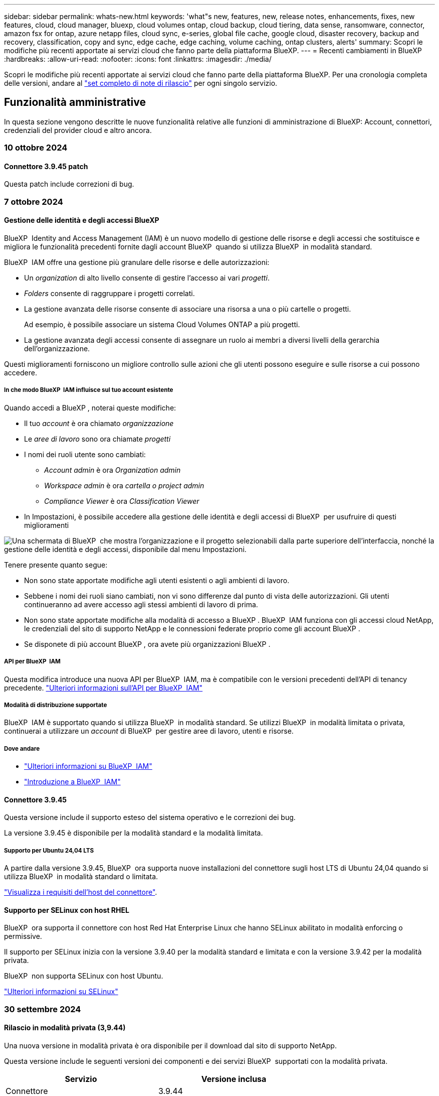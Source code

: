 ---
sidebar: sidebar 
permalink: whats-new.html 
keywords: 'what"s new, features, new, release notes, enhancements, fixes, new features, cloud, cloud manager, bluexp, cloud volumes ontap, cloud backup, cloud tiering, data sense, ransomware, connector, amazon fsx for ontap, azure netapp files, cloud sync, e-series, global file cache, google cloud, disaster recovery, backup and recovery, classification, copy and sync, edge cache, edge caching, volume caching, ontap clusters, alerts' 
summary: Scopri le modifiche più recenti apportate ai servizi cloud che fanno parte della piattaforma BlueXP. 
---
= Recenti cambiamenti in BlueXP
:hardbreaks:
:allow-uri-read: 
:nofooter: 
:icons: font
:linkattrs: 
:imagesdir: ./media/


[role="lead"]
Scopri le modifiche più recenti apportate ai servizi cloud che fanno parte della piattaforma BlueXP. Per una cronologia completa delle versioni, andare al link:release-notes-index.html["set completo di note di rilascio"] per ogni singolo servizio.



== Funzionalità amministrative

In questa sezione vengono descritte le nuove funzionalità relative alle funzioni di amministrazione di BlueXP: Account, connettori, credenziali del provider cloud e altro ancora.



=== 10 ottobre 2024



==== Connettore 3.9.45 patch

Questa patch include correzioni di bug.



=== 7 ottobre 2024



==== Gestione delle identità e degli accessi BlueXP

BlueXP  Identity and Access Management (IAM) è un nuovo modello di gestione delle risorse e degli accessi che sostituisce e migliora le funzionalità precedenti fornite dagli account BlueXP  quando si utilizza BlueXP  in modalità standard.

BlueXP  IAM offre una gestione più granulare delle risorse e delle autorizzazioni:

* Un _organization_ di alto livello consente di gestire l'accesso ai vari _progetti_.
* _Folders_ consente di raggruppare i progetti correlati.
* La gestione avanzata delle risorse consente di associare una risorsa a una o più cartelle o progetti.
+
Ad esempio, è possibile associare un sistema Cloud Volumes ONTAP a più progetti.

* La gestione avanzata degli accessi consente di assegnare un ruolo ai membri a diversi livelli della gerarchia dell'organizzazione.


Questi miglioramenti forniscono un migliore controllo sulle azioni che gli utenti possono eseguire e sulle risorse a cui possono accedere.



===== In che modo BlueXP  IAM influisce sul tuo account esistente

Quando accedi a BlueXP , noterai queste modifiche:

* Il tuo _account_ è ora chiamato _organizzazione_
* Le _aree di lavoro_ sono ora chiamate _progetti_
* I nomi dei ruoli utente sono cambiati:
+
** _Account admin_ è ora _Organization admin_
** _Workspace admin_ è ora _cartella o project admin_
** _Compliance Viewer_ è ora _Classification Viewer_


* In Impostazioni, è possibile accedere alla gestione delle identità e degli accessi di BlueXP  per usufruire di questi miglioramenti


image:https://raw.githubusercontent.com/NetAppDocs/bluexp-setup-admin/main/media/screenshot-iam-introduction.png["Una schermata di BlueXP  che mostra l'organizzazione e il progetto selezionabili dalla parte superiore dell'interfaccia, nonché la gestione delle identità e degli accessi, disponibile dal menu Impostazioni."]

Tenere presente quanto segue:

* Non sono state apportate modifiche agli utenti esistenti o agli ambienti di lavoro.
* Sebbene i nomi dei ruoli siano cambiati, non vi sono differenze dal punto di vista delle autorizzazioni. Gli utenti continueranno ad avere accesso agli stessi ambienti di lavoro di prima.
* Non sono state apportate modifiche alla modalità di accesso a BlueXP . BlueXP  IAM funziona con gli accessi cloud NetApp, le credenziali del sito di supporto NetApp e le connessioni federate proprio come gli account BlueXP .
* Se disponete di più account BlueXP , ora avete più organizzazioni BlueXP .




===== API per BlueXP  IAM

Questa modifica introduce una nuova API per BlueXP  IAM, ma è compatibile con le versioni precedenti dell'API di tenancy precedente. https://docs.netapp.com/us-en/bluexp-automation/tenancyv4/overview.html["Ulteriori informazioni sull'API per BlueXP  IAM"^]



===== Modalità di distribuzione supportate

BlueXP  IAM è supportato quando si utilizza BlueXP  in modalità standard. Se utilizzi BlueXP  in modalità limitata o privata, continuerai a utilizzare un _account_ di BlueXP  per gestire aree di lavoro, utenti e risorse.



===== Dove andare

* https://docs.netapp.com/us-en/bluexp-setup-admin/concept-identity-and-access-management.html["Ulteriori informazioni su BlueXP  IAM"]
* https://docs.netapp.com/us-en/bluexp-setup-admin/task-iam-get-started.html["Introduzione a BlueXP  IAM"]




==== Connettore 3.9.45

Questa versione include il supporto esteso del sistema operativo e le correzioni dei bug.

La versione 3.9.45 è disponibile per la modalità standard e la modalità limitata.



===== Supporto per Ubuntu 24,04 LTS

A partire dalla versione 3.9.45, BlueXP  ora supporta nuove installazioni del connettore sugli host LTS di Ubuntu 24,04 quando si utilizza BlueXP  in modalità standard o limitata.

https://docs.netapp.com/us-en/bluexp-setup-admin/task-install-connector-on-prem.html#step-1-review-host-requirements["Visualizza i requisiti dell'host del connettore"].



==== Supporto per SELinux con host RHEL

BlueXP  ora supporta il connettore con host Red Hat Enterprise Linux che hanno SELinux abilitato in modalità enforcing o permissive.

Il supporto per SELinux inizia con la versione 3.9.40 per la modalità standard e limitata e con la versione 3.9.42 per la modalità privata.

BlueXP  non supporta SELinux con host Ubuntu.

https://docs.redhat.com/en/documentation/red_hat_enterprise_linux/8/html/using_selinux/getting-started-with-selinux_using-selinux["Ulteriori informazioni su SELinux"^]



=== 30 settembre 2024



==== Rilascio in modalità privata (3,9.44)

Una nuova versione in modalità privata è ora disponibile per il download dal sito di supporto NetApp.

Questa versione include le seguenti versioni dei componenti e dei servizi BlueXP  supportati con la modalità privata.

[cols="2*"]
|===
| Servizio | Versione inclusa 


| Connettore | 3.9.44 


| Backup e recovery | 27 settembre 2024 


| Classificazione | 15 maggio 2024 (versione 1,31) 


| Gestione di Cloud Volumes ONTAP | 9 settembre 2024 


| Portafoglio digitale | 30 luglio 2023 


| Gestione del cluster ONTAP on-premise | 22 aprile 2024 


| Replica | 18 settembre 2022 
|===
Per il connettore, la versione in modalità privata 3.9.44 include gli aggiornamenti introdotti nelle versioni di agosto 2024 e settembre 2024. In particolare, il supporto per Red Hat Enterprise Linux 9,4.

Per ulteriori informazioni su ciò che è incluso nelle versioni di questi componenti e servizi BlueXP , fare riferimento alle note di rilascio per ogni servizio BlueXP :

* https://docs.netapp.com/us-en/bluexp-setup-admin/whats-new.html#9-september-2024["Novità della versione di settembre 2024 del connettore"]
* https://docs.netapp.com/us-en/bluexp-setup-admin/whats-new.html#8-august-2024["Novità della versione agosto 2024 del connettore"]
* https://docs.netapp.com/us-en/bluexp-backup-recovery/whats-new.html["Novità di backup e ripristino BlueXP "^]
* https://docs.netapp.com/us-en/bluexp-classification/whats-new.html["Novità della classificazione BlueXP "^]
* https://docs.netapp.com/us-en/bluexp-cloud-volumes-ontap/whats-new.html["Novità della gestione di Cloud Volumes ONTAP in BlueXP "^]


Per ulteriori informazioni sulla modalità privata, inclusa la modalità di aggiornamento, fare riferimento a quanto segue:

* https://docs.netapp.com/us-en/bluexp-setup-admin/concept-modes.html["Informazioni sulla modalità privata"]
* https://docs.netapp.com/us-en/bluexp-setup-admin/task-quick-start-private-mode.html["Scopri come iniziare a utilizzare BlueXP in modalità privata"]
* https://docs.netapp.com/us-en/bluexp-setup-admin/task-upgrade-connector.html["Informazioni su come aggiornare il connettore quando si utilizza la modalità privata"]




== Avvisi



=== 7 ottobre 2024

Questa versione iniziale degli avvisi BlueXP  include le seguenti funzioni:

* *Pagina dell'elenco degli avvisi di BlueXP *: È possibile identificare rapidamente i cluster ONTAP con capacità ridotta o prestazioni ridotte, valutare l'estensione della disponibilità e identificare i rischi per la sicurezza. Puoi visualizzare avvisi relativi a capacità, performance, protezione, disponibilità, sicurezza e configurazione.
* *Dettagli avvisi*: È possibile analizzare i dettagli degli avvisi e trovare consigli.
* *Visualizzazione dei dettagli del cluster collegati a Gestione sistema*: Grazie agli avvisi di BlueXP , è possibile visualizzare gli avvisi associati all'ambiente di storage ONTAP e analizzare i dettagli collegati a Gestione sistema di NetApp.


https://docs.netapp.com/us-en/bluexp-alerts/concept-alerts.html["Ulteriori informazioni sugli avvisi BlueXP"].



== Amazon FSX per ONTAP



=== 30 luglio 2023

I clienti possono ora creare file system Amazon FSX per NetApp ONTAP in tre nuove regioni AWS: Europa (Zurigo), Europa (Spagna) e Asia-Pacifico (Hyderabad).

Fare riferimento a. link:https://aws.amazon.com/about-aws/whats-new/2023/04/amazon-fsx-netapp-ontap-three-regions/#:~:text=Customers%20can%20now%20create%20Amazon,file%20systems%20in%20the%20cloud["Amazon FSX per NetApp ONTAP è ora disponibile in altre tre regioni"^] per informazioni dettagliate.



=== 02 luglio 2023

* Ora puoi farlo link:https://docs.netapp.com/us-en/cloud-manager-fsx-ontap/use/task-add-fsx-svm.html["Aggiungere una VM di storage"] Al file system Amazon FSX per NetApp ONTAP utilizzando BlueXP.
* La scheda **le mie opportunità** è ora **la mia proprietà**. La documentazione viene aggiornata in modo da riflettere il nuovo nome.




=== 04 giugno 2023

* Quando link:https://docs.netapp.com/us-en/cloud-manager-fsx-ontap/use/task-creating-fsx-working-environment.html#create-an-amazon-fsx-for-netapp-ontap-working-environment["creazione di un ambiente di lavoro"], è possibile specificare l'ora di inizio della finestra di manutenzione settimanale di 30 minuti per garantire che la manutenzione non sia in conflitto con le attività aziendali critiche.
* Quando link:https://docs.netapp.com/us-en/cloud-manager-fsx-ontap/use/task-add-fsx-volumes.html["creazione di un volume"], È possibile abilitare l'ottimizzazione dei dati creando un FlexGroup per distribuire i dati tra i volumi.




== Storage Amazon S3



=== 5 marzo 2023



==== Possibilità di aggiungere nuovi bucket da BlueXP

Hai avuto la possibilità di visualizzare i bucket Amazon S3 su BlueXP Canvas per un po' di tempo. Ora puoi aggiungere nuovi bucket e modificare le proprietà dei bucket esistenti direttamente da BlueXP. https://docs.netapp.com/us-en/bluexp-s3-storage/task-add-s3-bucket.html["Scopri come aggiungere nuovi bucket Amazon S3"^].



== Storage Azure Blob



=== 5 giugno 2023



==== Possibilità di aggiungere nuovi account storage da BlueXP

Hai avuto la possibilità di visualizzare Azure Blob Storage su BlueXP Canvas per un bel po' di tempo. Ora puoi aggiungere nuovi account storage e modificare le proprietà degli account storage esistenti direttamente da BlueXP. https://docs.netapp.com/us-en/bluexp-blob-storage/task-add-blob-storage.html["Scopri come aggiungere nuovi account di storage Azure Blob"^].



== Azure NetApp Files



=== 12 giugno 2024



==== È richiesta una nuova autorizzazione

Per gestire Azure NetApp Files Volumes da BlueXP è necessaria la seguente autorizzazione:

Microsoft.Network/virtualNetworks/subnets/read

Questa autorizzazione è necessaria per leggere una subnet di rete virtuale.

Se attualmente gestisci Azure NetApp Files da BlueXP, devi aggiungere questa autorizzazione al ruolo personalizzato associato all'applicazione Microsoft Entra precedentemente creata.

https://docs.netapp.com/us-en/bluexp-azure-netapp-files/task-set-up-azure-ad.html["Informazioni su come configurare un'applicazione Microsoft Entra e visualizzare le autorizzazioni di ruolo personalizzate"].



=== 22 aprile 2024



==== I modelli di volume non sono più supportati

Non è più possibile creare un volume da un modello. Questa azione è stata associata al servizio di correzione BlueXP, che non è più disponibile.



=== 11 aprile 2021



==== Supporto per i modelli di volume

Un nuovo servizio modelli di applicazione consente di impostare un modello di volume per Azure NetApp Files. Il modello dovrebbe semplificare il lavoro, in quanto alcuni parametri del volume saranno già definiti nel modello, ad esempio pool di capacità, dimensione, protocollo, VNET e subnet in cui deve risiedere il volume e altro ancora. Quando un parametro è già predefinito, è sufficiente passare al parametro di volume successivo.

* https://docs.netapp.com/us-en/bluexp-remediation/concept-resource-templates.html["Scopri i modelli di applicazione e come utilizzarli nel tuo ambiente"^]
* https://docs.netapp.com/us-en/bluexp-azure-netapp-files/task-create-volumes.html["Scopri come creare un volume Azure NetApp Files da un modello"]




== Backup e recovery



=== 27 settembre 2024



==== Supporto Podman su RHEL 8 o 9 con Browse and Restore

Il backup e il ripristino di BlueXP  ora supporta il ripristino di file e cartelle su Red Hat Enterprise Linux (RHEL) versioni 8 e 9 utilizzando il motore Podman. Ciò si applica al metodo di ricerca e ripristino del backup e ripristino di BlueXP .

BlueXP  Connector versione 3.9.40 supporta alcune versioni di Red Hat Enterprise Linux versione 8 e 9 per qualsiasi installazione manuale del software del connettore su un host RHEL 8 o 9, indipendentemente dalla posizione in cui si trovano oltre ai sistemi operativi menzionati nella https://docs.netapp.com/us-en/bluexp-setup-admin/task-prepare-private-mode.html#step-3-review-host-requirements["requisiti dell'host"^] . Queste nuove versioni RHEL richiedono il motore Podman anziché Docker. In precedenza, il backup e il ripristino di BlueXP  avevano due limitazioni quando si utilizzava il motore Podman. Queste limitazioni sono state rimosse.

https://docs.netapp.com/us-en/bluexp-backup-recovery/task-restore-backups-ontap.html["Ulteriori informazioni sul ripristino dei dati ONTAP dai file di backup"].



==== L'indicizzazione più rapida dei cataloghi migliora la ricerca e il ripristino

Questa versione include un indice di catalogo migliorato che completa l'indicizzazione della linea di base molto più velocemente. L'indicizzazione più rapida consente di utilizzare più rapidamente la funzione Cerca e ripristina.

https://docs.netapp.com/us-en/bluexp-backup-recovery/task-restore-backups-ontap.html["Ulteriori informazioni sul ripristino dei dati ONTAP dai file di backup"].



=== 22 luglio 2024



==== Ripristina volumi inferiori a 1 GB

Con questa versione, è ora possibile ripristinare i volumi creati in ONTAP che sono inferiori a 1 GB. La dimensione minima del volume che è possibile creare utilizzando ONTAP è di 20 MB.



==== Suggerimenti su come ridurre i costi di DataLock

La funzione DataLock protegge i file di backup da modifiche o eliminazioni per un periodo di tempo specificato. Ciò è utile per proteggere i file dagli attacchi ransomware.

Per informazioni dettagliate su DataLock e suggerimenti su come ridurre i costi associati, fare riferimento a https://docs.netapp.com/us-en/bluexp-backup-recovery/concept-cloud-backup-policies.html["Impostazioni dei criteri di backup su oggetti"].



==== AWS IAM Roles Anywhere Integration

Il servizio Amazon Web Services (AWS) Identity and Access Management (IAM) Roles Anywhere consente di utilizzare ruoli e credenziali a breve termine IAM per i carichi di lavoro _esterni_ di AWS per accedere in modo sicuro alle API AWS, nello stesso modo in cui si utilizzano i ruoli IAM per i carichi di lavoro _su_ AWS. Quando utilizzi l'infrastruttura a chiave privata IAM Roles Anywhere e i token AWS, non hai bisogno di chiavi di accesso e chiavi segrete AWS a lungo termine. Ciò consente di ruotare le credenziali più frequentemente, migliorando la sicurezza.

Con questa release, il supporto per il servizio AWS IAM Roles Anywhere è un'anteprima tecnologica.

Fare riferimento alla https://community.netapp.com/t5/Tech-ONTAP-Blogs/BlueXP-Backup-and-Recovery-July-2024-Release/ba-p/453993["Blog sulla release di luglio 2024 per backup e recovery di BlueXP"].



==== Ripristino della cartella o della directory FlexGroup ora disponibile

In precedenza era possibile ripristinare i volumi di FlexVol, ma non era possibile ripristinare le cartelle o le directory di FlexGroup. Con ONTAP 9.15.1 P2, è possibile ripristinare le cartelle di FlexGroup utilizzando l'opzione Sfoglia e ripristina.

Con questa versione, il supporto per il ripristino delle cartelle di FlexGroup è un'anteprima tecnologica.

Per ulteriori informazioni, fare riferimento alla https://docs.netapp.com/us-en/bluexp-backup-recovery/task-restore-backups-ontap.html#restore-ontap-data-using-browse-restore["Ripristinare le cartelle e i file utilizzando Sfoglia  Ripristina"].

Per informazioni dettagliate sull'attivazione manuale, fare riferimento alla https://community.netapp.com/t5/Tech-ONTAP-Blogs/BlueXP-Backup-and-Recovery-July-2024-Release/ba-p/453993["Blog sulla release di luglio 2024 per backup e recovery di BlueXP"].



=== 17 maggio 2024



==== Limitazioni nell'uso di RHEL 8 e RHEL 9 per il connettore in loco

Il connettore BlueXP versione 3.9.40 supporta alcune versioni di Red Hat Enterprise Linux versioni 8 e 9 per l'installazione manuale del software del connettore su host RHEL 8 o 9, indipendentemente dalla posizione e dai sistemi operativi menzionati in https://docs.netapp.com/us-en/bluexp-setup-admin/task-prepare-private-mode.html#step-3-review-host-requirements["requisiti dell'host"^]. Queste nuove versioni RHEL richiedono il motore Podman anziché Docker. Al momento, il backup e il recovery di BlueXP ha due limitazioni quando si utilizza il motore di Podman.

Vedere https://docs.netapp.com/us-en/bluexp-backup-recovery/reference-limitations.html["Limitazioni di backup e ripristino"] per ulteriori informazioni.

Le seguenti procedure includono le nuove istruzioni di Podman:

* https://docs.netapp.com/us-en/bluexp-backup-recovery/reference-restart-backup.html["Riavviare il backup e il ripristino di BlueXP"]
* https://docs.netapp.com/us-en/bluexp-backup-recovery/reference-backup-cbs-db-in-dark-site.html["Ripristinare i dati di backup e ripristino BlueXP in un sito buio"]




== Classificazione



=== 10 ottobre 2024 (versione 1,36)

Questa versione di classificazione BlueXP  include i seguenti aggiornamenti.



==== Supporto per RHEL 9,4

Questa versione fornisce il supporto per Red Hat Enterprise Linux v9,4 oltre alle versioni precedentemente supportate. Ciò è applicabile a qualsiasi installazione manuale in loco della classificazione BlueXP , comprese le implementazioni in ambienti oscuri.

I seguenti sistemi operativi richiedono l'utilizzo del motore del contenitore Podman e richiedono la classificazione BlueXP  versione 1,30 o superiore: Red Hat Enterprise Linux versione 8,8, 9,0, 9,1, 9,2, 9,3 e 9,4.

Ulteriori informazioni su https://docs.netapp.com/us-en/bluexp-classification/task-deploy-overview.html["Panoramica sulle implementazioni di classificazione BlueXP"].



==== Prestazioni di scansione migliorate

Questa versione offre prestazioni di scansione migliorate.



=== 2 settembre 2024 (versione 1,35)

Questa versione di classificazione BlueXP  include il seguente aggiornamento.



==== Eseguire la scansione dei dati StorageGRID

La classificazione BlueXP  può ora eseguire la scansione dei dati in StorageGRID.

Per ulteriori informazioni, fare riferimento alla link:task-scanning-storagegrid.html["Eseguire la scansione dei dati StorageGRID"].



=== 5 agosto 2024 (versione 1,34)

Questa versione di classificazione BlueXP  include il seguente aggiornamento.



==== Passare da CentOS a Ubuntu

La classificazione BlueXP  ha aggiornato il proprio sistema operativo Linux per Microsoft Azure e Google Cloud Platform (GCP) da CentOS 7,9 a Ubuntu 22,04.

Per informazioni dettagliate sulla distribuzione, fare riferimento a https://docs.netapp.com/us-en/bluexp-classification/task-deploy-compliance-onprem.html#prepare-the-linux-host-system["Installare su un host Linux con accesso a Internet e preparare il sistema host Linux"].



=== 1 luglio 2024 (versione 1,33)

Questa versione include i seguenti aggiornamenti.



==== Ubuntu supportato

Questa versione supporta la piattaforma Linux Ubuntu 24,04.



==== Le scansioni di mappatura raccolgono i metadati

I seguenti metadati vengono estratti dai file durante le scansioni di mappatura e visualizzati nelle dashboard Governance, Compliance e Investigation:

* Ambiente di lavoro
* Tipo di ambiente di lavoro
* Repository di storage
* Tipo di file
* Capacità utilizzata
* Numero di file
* Dimensione del file
* Creazione di file
* Ultimo accesso al file
* Ultima modifica al file
* Ora di rilevamento file
* Estrazione delle autorizzazioni




==== Dati aggiuntivi nelle dashboard

Questa versione aggiorna i dati visualizzati nei dashboard Governance, Compliance e Investigation durante le scansioni di mappatura.

Per ulteriori informazioni, vedere https://docs.netapp.com/us-en/bluexp-classification/concept-cloud-compliance.html#whats-the-difference-between-mapping-and-classification-scans["Qual è la differenza tra la mappatura e la classificazione delle scansioni"]



== Cloud Volumes ONTAP



=== 7 ottobre 2024



==== Esperienza utente migliorata nella selezione delle versioni per l'aggiornamento

A partire da questa versione, quando si tenta di aggiornare Cloud Volumes ONTAP utilizzando la notifica BlueXP , si riceveranno indicazioni sulle versioni predefinite, più recenti e compatibili da utilizzare. Inoltre, ora è possibile selezionare l'ultima patch o la versione principale compatibile con l'istanza di Cloud Volumes ONTAP, oppure immettere manualmente una versione per l'aggiornamento.

https://docs.netapp.com/us-en/bluexp-cloud-volumes-ontap/task-updating-ontap-cloud.html#upgrade-from-bluexp-notifications["Aggiornare il software Cloud Volumes ONTAP"^]



=== 9 settembre 2024



==== Le funzionalità WORM e ARP non sono più addebitabili

Le funzionalità di sicurezza e data Protection integrate di WORM (Write Once Read Many) e ARP (protezione autonoma dal ransomware) saranno offerte con le licenze Cloud Volumes ONTAP senza costi aggiuntivi. Il nuovo modello di prezzi si applica alle iscrizioni BYOL e PAYGO/Marketplace nuove ed esistenti di AWS, Azure e Google Cloud. Le licenze basate sulla capacità e su nodi conterranno ARP e WORM per tutte le configurazioni, incluse coppie ha (single node e high Availability), senza costi aggiuntivi.

Il prezzo semplificato offre i seguenti vantaggi:

* Gli account che attualmente includono WORM e ARP non saranno più addebitati per queste funzioni. In futuro, la fatturazione comporterà solo addebiti per l'utilizzo della capacità, come avveniva prima di questa modifica. WORM e ARP non saranno più inclusi nelle fatture future.
* Se i vostri conti correnti non includono queste caratteristiche, potete ora optare per il WORM e l'ARP senza costi aggiuntivi.
* Tutte le offerte Cloud Volumes ONTAP per ogni nuovo account escluderanno gli addebiti per WORM e ARP.


Ulteriori informazioni sulle seguenti funzioni:

* https://docs.netapp.com/us-en/bluexp-cloud-volumes-ontap/task-protecting-ransomware.html["Miglioramento della protezione contro ransomware"^]
* https://docs.netapp.com/us-en/bluexp-cloud-volumes-ontap/concept-worm.html["Storage WORM"^]




=== 23 agosto 2024



==== Regione del Canada occidentale ora supportata in AWS

La regione del Canada occidentale è ora supportata in AWS per Cloud Volumes ONTAP 9.12.1 GA e versioni successive.

Per un elenco di tutte le regioni, vedere https://bluexp.netapp.com/cloud-volumes-global-regions["Mappa delle regioni globali sotto AWS"^].



== Cloud Volumes Service per Google Cloud



=== 9 settembre 2020



==== Supporto per Cloud Volumes Service per Google Cloud

Ora puoi gestire Cloud Volumes Service per Google Cloud direttamente da BlueXP:

* Configurare e creare un ambiente di lavoro
* Creare e gestire volumi NFSv3 e NFSv4.1 per client Linux e UNIX
* Creare e gestire volumi SMB 3.x per client Windows
* Creare, eliminare e ripristinare le snapshot dei volumi




== Operazioni cloud



=== 7 dicembre 2020



==== Navigazione tra Cloud Manager e Spot

Ora è più semplice spostarsi tra Cloud Manager e Spot.

Una nuova sezione *Storage Operations* di Spot consente di accedere direttamente a Cloud Manager. Al termine, puoi tornare a Spot dalla scheda *Compute* di Cloud Manager.



=== 18 ottobre 2020



==== Presentazione del servizio di calcolo

Sfruttando https://spot.io/products/cloud-analyzer/["Spot's Cloud Analyzer"^], Cloud Manager può ora fornire un'analisi dei costi di alto livello delle spese di calcolo del cloud e identificare i potenziali risparmi. Queste informazioni sono disponibili nel servizio *Compute* di Cloud Manager.

https://docs.netapp.com/us-en/bluexp-cloud-ops/concept-compute.html["Scopri di più sul servizio di calcolo"].

image:https://raw.githubusercontent.com/NetAppDocs/bluexp-cloud-ops/main/media/screenshot_compute_dashboard.gif["Una schermata che mostra la pagina analisi dei costi in Cloud Manager"]



== Copia e sincronizzazione



=== 16 settembre 2024

Abbiamo aggiornato il servizio di copia e sincronizzazione di BlueXP e il broker di dati per risolvere alcuni bug. La nuova versione del broker di dati è la 1,0.55.



=== 11 agosto 2024

Abbiamo aggiornato il servizio di copia e sincronizzazione di BlueXP e il broker di dati per risolvere alcuni bug. La nuova versione del broker di dati è la 1,0.54.



=== 14 luglio 2024

Abbiamo aggiornato il servizio di copia e sincronizzazione di BlueXP e il broker di dati per risolvere alcuni bug. La nuova versione del broker di dati è la 1,0.53.



== Consulente digitale



=== 23 settembre 2024



==== Offerte di supporto

L'offerta di servizi NetApp SupportEdge Basic ora include tutte le funzionalità di consulente digitale disponibili in SupportEdge Advisor e SupportEdge Expert, ad eccezione della topologia full-stack (VMware), che non fornisce visibilità sul monitoring full-stack di VMware, anche se abilitato.



=== 21 agosto 2024



==== Report

Il report *7-Mode Upgrade Advisor Plans* non è più disponibile in quanto i sistemi 7-Mode hanno raggiunto la fine del supporto limitato. Per ulteriori informazioni, vedere link:https://mysupport.netapp.com/site/info/version-support["Supporto della versione software"^]. Ulteriori informazioni su link:https://docs.netapp.com/a/ontap/7-mode/8.2.1/Upgrade-And-Revert-Or-Downgrade-Guide-For-7-Mode.pdf["Aggiornamento dei sistemi di storage Data ONTAP 7-Mode"^].



=== 04 luglio 2024



==== Dashboard sulla sostenibilità

Gli indicatori ambientali che forniscono informazioni approfondite sulla salute ambientale dei sistemi di storage forniscono ora valori più precisi per l'utilizzo previsto dell'energia, l'utilizzo diretto del carbonio e l'emissione di calore basati su un modello predittivo avanzato. Per ulteriori informazioni, fare riferimento a link:https://docs.netapp.com/us-en/active-iq/BlueXP_sustainability_dashboard_overview.html["Panoramica della dashboard Sustainability"^].



=== 15 maggio 2024



==== Dashboard sulla sostenibilità

La sostenibilità è ora supportata dai sistemi e-Series e StorageGRID. È possibile visualizzare un elenco delle azioni consigliate e degli indicatori ambientali che visualizzano le proiezioni relative all'alimentazione, all'utilizzo diretto di carbonio e al calore dal dashboard Sustainability di questi sistemi. Per ulteriori informazioni, fare riferimento a link:https://docs.netapp.com/us-en/active-iq/BlueXP_sustainability_dashboard_overview.html["Panoramica della dashboard Sustainability"^].



=== 28 marzo 2024



==== Upgrade Advisor

La versione precedente di Upgrade Advisor è ora obsoleta. Puoi utilizzare la versione avanzata di Upgrade Advisor per generare piani di upgrade per un singolo cluster e più cluster. link:https://docs.netapp.com/us-en/active-iq/upgrade_advisor_overview.html["Scopri come visualizzare consigli sull'upgrade e generare un piano di upgrade."]



== Portafoglio digitale



=== 5 marzo 2024



==== Disaster recovery di BlueXP

Ora il Digital Wallet di BlueXP ti permette di gestire le licenze per il disaster recovery di BlueXP. Puoi aggiungere licenze, aggiornare le licenze e visualizzare i dettagli sulla capacità concessa in licenza.

https://docs.netapp.com/us-en/bluexp-digital-wallet/task-manage-data-services-licenses.html["Scopri come gestire le licenze per i servizi dati BlueXP"]



=== 30 luglio 2023



==== Miglioramenti dei report sull'utilizzo

Sono ora disponibili diversi miglioramenti ai report sull'utilizzo di Cloud Volumes ONTAP:

* L'unità TIB è ora inclusa nel nome delle colonne.
* È ora incluso un nuovo campo _node(s)_ per i numeri di serie.
* Una nuova colonna _workload Type_ è ora inclusa nel report sull'utilizzo delle VM di storage.
* I nomi degli ambienti di lavoro sono ora inclusi nei report sull'utilizzo delle VM di storage e dei volumi.
* Il tipo di volume _file_ è ora denominato _Primary (Read/Write)_.
* Il tipo di volume _secondario_ è ora denominato _secondario (DP)_.


Per ulteriori informazioni sui report sull'utilizzo, fare riferimento a. https://docs.netapp.com/us-en/bluexp-digital-wallet/task-manage-capacity-licenses.html#download-usage-reports["Scarica i report sull'utilizzo"].



=== 7 maggio 2023



==== Offerte private di Google Cloud

Il portafoglio digitale BlueXP identifica ora gli abbonamenti a Google Cloud Marketplace associati a un'offerta privata e mostra la data e la durata dell'abbonamento. Questo miglioramento consente di verificare che l'offerta privata sia stata accettata correttamente e di validarne i termini.



==== Guasto nell'utilizzo della carica

Ora puoi scoprire cosa ti verrà addebitato quando sei iscritto a licenze basate sulla capacità. I seguenti tipi di report sull'utilizzo sono disponibili per il download dal portafoglio digitale BlueXP. I report sull'utilizzo forniscono i dettagli relativi alla capacità delle sottoscrizioni e indicano come vengono addebitate le risorse nelle sottoscrizioni Cloud Volumes ONTAP. I report scaricabili possono essere facilmente condivisi con altri.

* Utilizzo del pacchetto Cloud Volumes ONTAP
* Utilizzo di alto livello
* Utilizzo delle VM di storage
* Utilizzo dei volumi


Per ulteriori informazioni sui report sull'utilizzo, fare riferimento a. https://docs.netapp.com/us-en/bluexp-digital-wallet/task-manage-capacity-licenses.html#download-usage-reports["Scarica i report sull'utilizzo"].



=== 3 aprile 2023



==== Notifiche via email

Le notifiche e-mail sono ora supportate con il portafoglio digitale BlueXP.

Se si configurano le impostazioni di notifica, è possibile ricevere notifiche via email quando le licenze BYOL stanno per scadere (una notifica di "avviso") o se sono già scadute (una notifica di "errore").

https://docs.netapp.com/us-en/bluexp-setup-admin/task-monitor-cm-operations.html["Scopri come configurare le notifiche via e-mail"^]



==== Capacità concessa in licenza per gli abbonamenti Marketplace

Quando si visualizzano le licenze basate sulla capacità per Cloud Volumes ONTAP, il portafoglio digitale BlueXP mostra ora la capacità concessa in licenza acquistata con le offerte private Marketplace.

https://docs.netapp.com/us-en/bluexp-digital-wallet/task-manage-capacity-licenses.html["Scopri come visualizzare la capacità consumata nel tuo account"].



== Disaster recovery



=== 20 settembre 2024

Questa versione di disaster recovery di BlueXP  include il seguente aggiornamento.

* *Supporto per datastore VMFS VMware on-premise in sede*: Questa release include il supporto per le VM montate su datastore VMFS (Virtual Machine file System) VMware vSphere per iSCSI e FC protetti nello storage on-premise. In precedenza, il servizio forniva un'anteprima _tecnologica_ che supportava datastore VMFS per iSCSI e FC.
+
Di seguito sono riportate alcune considerazioni aggiuntive sui protocolli iSCSI e FC:

+
** Il supporto FC è per i protocolli front-end dei client, non per la replica.
** Il disaster recovery di BlueXP  supporta solo una singola LUN per volume ONTAP. Il volume non deve avere più LUN.
** Per qualsiasi piano di replica, il volume ONTAP di destinazione deve utilizzare gli stessi protocolli del volume ONTAP di origine che ospita le macchine virtuali protette. Ad esempio, se l'origine utilizza un protocollo FC, la destinazione deve utilizzare anche FC.






=== 2 agosto 2024

Questa release di disaster recovery di BlueXP include i seguenti aggiornamenti:

* *Supporto per datastore VMware VMFS per FC da on-premise a on-premise*: Questa release include un'anteprima _tecnologica_ del supporto per VM montate su datastore VMFS (Virtual Machine file system) VMware vSphere per FC protetti nello storage on-premise. In precedenza, il servizio forniva un'anteprima tecnologica che supportava gli archivi dati VMFS per iSCSI.
+

NOTE: NetApp non ti addebita alcun costo per la capacità dei workload in anteprima.

* *Annullamento processo*: Con questa versione, è ora possibile annullare un processo nell'interfaccia utente di Job Monitor.
+
Fare riferimento alla https://docs.netapp.com/us-en/bluexp-disaster-recovery/use/monitor-jobs.html["Monitorare i lavori"].





=== 17 luglio 2024

Questa release di disaster recovery di BlueXP include i seguenti aggiornamenti:

* *Pianificazioni dei test di failover*: Questa versione include aggiornamenti alla struttura di pianificazione dei test di failover, necessaria per supportare le pianificazioni giornaliere e settimanali. Questo aggiornamento richiede la disattivazione e la riattivazione di tutti i piani di replica esistenti in modo da poter utilizzare le nuove pianificazioni di test di failover giornalieri e settimanali. Questo è un requisito una tantum.
+
Ecco come:

+
.. Dal menu superiore, selezionare *piani di replica*.
.. Selezionare un piano e selezionare l'icona azioni per visualizzare il menu a discesa.
.. Selezionare *Disable* (Disattiva).
.. Dopo alcuni minuti, selezionare *Abilita*.


* *Aggiornamenti del piano di replica*: Questa versione include aggiornamenti ai dati del piano di replica, che risolve un problema di "snapshot non trovato". Ciò richiede la modifica del conteggio di conservazione in tutti i piani di replica a 1 e l'avvio di uno snapshot on-demand. Questo processo crea un nuovo backup e rimuove tutti i backup precedenti.
+
Ecco come:

+
.. Dal menu superiore, selezionare *piani di replica*.
.. Selezionare il piano di replica, fare clic sulla scheda *mappatura di failover* e fare clic sull'icona *Modifica* matita.
.. Fare clic sulla freccia *Datastores* per espanderla.
+
image:use/dr-plan-failover-edit.png["Modificare la pagina mappature di failover"]

.. Annotare il valore del conteggio di conservazione nel piano di replica. Sarà necessario ripristinare questo valore originale al termine di questi passaggi.
.. Ridurre il conteggio a 1.
.. Avvia una snapshot on-demand. A tale scopo, nella pagina piano di replica, selezionare il piano, fare clic sull'icona azioni e selezionare *scatta istantanea adesso*.
.. Una volta completato correttamente il processo snapshot, aumentare il conteggio nel piano di replica riportandolo al valore originale annotato nel primo passo.
.. Ripetere questi passaggi per tutti i piani di replica esistenti.






=== 5 luglio 2024

Questa release di disaster recovery di BlueXP include i seguenti aggiornamenti:

* *Supporto per AFF serie A*: Questa versione supporta le piattaforme hardware NetApp AFF serie A.


* *Supporto per i datastore VMFS VMware on-premise e on-premise*: Questa release include un'anteprima _tecnologica_ del supporto per le VM montate su datastore VMFS (Virtual Machine file system) VMware vSphere protetti nello storage on-premise. Con questa release, il disaster recovery è supportato in un'anteprima tecnologica per i carichi di lavoro VMware on-premise nell'ambiente VMware on-premise con datastore VMFS.
+

NOTE: NetApp non ti addebita alcun costo per la capacità dei workload in anteprima.

* *Aggiornamenti dei piani di replica*: È possibile aggiungere più facilmente un piano di replica filtrando le macchine virtuali in base al datastore nella pagina delle applicazioni e selezionando//fare riferimento a link:../use/drplan-create.html["Creare un piano di replica"]. Fare riferimento alla https://docs.netapp.com/us-en/bluexp-disaster-recovery/use/drplan-create.html["Creare un piano di replica"]. Ulteriori dettagli sull'obiettivo nella pagina di mappatura delle risorse.
* *Modifica piani di replica*: Con questa versione, la pagina Mapping di failover è stata migliorata per una maggiore chiarezza.
+
Fare riferimento alla https://docs.netapp.com/us-en/bluexp-disaster-recovery/use/manage.html["Gestire i piani"].

* *Modifica VM*: Con questa versione, il processo di modifica delle VM nel piano includeva alcuni miglioramenti minori dell'interfaccia utente.
+
Fare riferimento alla https://docs.netapp.com/us-en/bluexp-disaster-recovery/use/manage.html["Gestire le VM"].

* *Aggiornamenti di failover*: Prima di avviare un failover, è ora possibile determinare lo stato delle VM e se sono accese o spente. Il processo di failover ti consente ora di creare una snapshot o di sceglierne una.
+
Fare riferimento alla https://docs.netapp.com/us-en/bluexp-disaster-recovery/use/failover.html["Eseguire il failover delle applicazioni in un sito remoto"].

* *Pianificazioni dei test di failover*: È ora possibile modificare i test di failover e impostare pianificazioni giornaliere, settimanali e mensili per il test di failover.
+
Fare riferimento alla https://docs.netapp.com/us-en/bluexp-disaster-recovery/use/manage.html["Gestire i piani"].

* *Aggiornamenti alle informazioni sui prerequisiti*: Le informazioni sui prerequisiti del ripristino di emergenza di BlueXP sono state aggiornate.
+
Fare riferimento alla https://docs.netapp.com/us-en/bluexp-disaster-recovery/get-started/dr-prerequisites.html["Prerequisiti per il disaster recovery di BlueXP"].





=== 15 maggio 2024

Questa release di disaster recovery di BlueXP include i seguenti aggiornamenti:

* *La replica dei carichi di lavoro VMware da locale a locale* è ora rilasciata come funzione di disponibilità generale. In precedenza, si trattava di un'anteprima tecnologica con funzionalità limitate.
* *Aggiornamenti delle licenze*: disaster recovery di BlueXP, puoi iscriverti a una prova gratuita di 90 giorni, acquistare un abbonamento pay-as-you-go (PAYGO) con Amazon Marketplace o Bring Your Own License (BYOL), ovvero un file di licenza NetApp (NLF) che ottieni dal tuo rappresentante di vendita NetApp o dal sito di supporto NetApp (NSS).
+
Per ulteriori informazioni sulla configurazione delle licenze per il disaster recovery di BlueXP, fare riferimento a. link:../get-started/dr-licensing.html["Impostare la licenza"].



https://docs.netapp.com/us-en/bluexp-disaster-recovery/get-started/dr-intro.html["Scopri di più sul disaster recovery di BlueXP"].



== Sistemi e-Series



=== 18 settembre 2022



==== Supporto per e-Series

Ora puoi scoprire i tuoi sistemi e-Series direttamente da BlueXP. La scoperta dei sistemi e-Series ti offre una vista completa dei dati nel tuo multicloud ibrido.



== Efficienza economica



=== 15 maggio 2024

Alcune caratteristiche di efficienza economica di BlueXP  sono state temporaneamente disattivate:

* Aggiornamento tecnologico
* Aggiungere capacità




=== 14 marzo 2024

Se disponi di risorse esistenti e vuoi determinare se una tecnologia deve essere aggiornata, puoi usare le opzioni di refresh della tecnologia dell'efficienza economica di BlueXP. Puoi rivedere una breve valutazione dei tuoi carichi di lavoro attuali e ottenere consigli, oppure, se hai inviato log di AutoSupport a NetApp negli ultimi 90 giorni, il servizio può ora fornire una simulazione dei carichi di lavoro per vedere le performance dei tuoi carichi di lavoro sul nuovo hardware.

È anche possibile aggiungere un carico di lavoro ed escludere i carichi di lavoro esistenti dalla simulazione.

In precedenza, era possibile solo effettuare una valutazione delle risorse e stabilire se si consiglia un refresh tecnologico.

La funzione è ora parte dell'opzione aggiornamento tecnico nel menu di navigazione a sinistra.

Scopri di più su link:../use/tech-refresh.html["Valutazione di un refresh tecnologico"].



=== 08 novembre 2023

Questa release dell'efficienza economica di BlueXP include una nuova opzione per valutare gli asset e identificare se si consiglia un refresh tecnologico. Il servizio include una nuova opzione di aggiornamento tecnico nel riquadro a sinistra, nuove pagine in cui è possibile effettuare una valutazione dei carichi di lavoro e delle risorse correnti e un report che fornisce consigli.



=== 02 aprile 2023

Il nuovo servizio di efficienza economica BlueXP identifica le risorse storage con capacità bassa corrente o prevista e fornisce consigli sul tiering dei dati o sulla capacità aggiuntiva per i sistemi AFF on-premise.

link:https://docs.netapp.com/us-en/bluexp-economic-efficiency/get-started/intro.html["Scopri di più sull'efficienza economica di BlueXP"].



== Caching edge

Il servizio di caching edge di BlueXP  è stato rimosso il 7 agosto 2024.



== Storage Google Cloud



=== 10 luglio 2023



==== Possibilità di aggiungere nuovi bucket e gestire i bucket esistenti da BlueXP

Hai avuto la possibilità di visualizzare i bucket di storage di Google Cloud su BlueXP Canvas per un bel po' di tempo. Ora puoi aggiungere nuovi bucket e modificare le proprietà dei bucket esistenti direttamente da BlueXP. https://docs.netapp.com/us-en/bluexp-google-cloud-storage/task-add-gcp-bucket.html["Scopri come aggiungere nuovi bucket di storage Google Cloud"^].



== Kubernetes

Il supporto per rilevare e gestire i cluster Kubernetes è stato rimosso il 7 agosto 2024.



== Report sulla migrazione

Il servizio di report sulla migrazione BlueXP  è stato rimosso il 7 agosto 2024.



== Cluster ONTAP on-premise



=== 7 ottobre 2024



==== Supporto per i sistemi ASA R2

È ora possibile scoprire i sistemi NetApp ASA R2 in BlueXP  quando si utilizza BlueXP  in modalità standard o privata. Dopo aver scoperto un sistema NetApp ASA R2 e aperto l'ambiente di lavoro, verrai indirizzato direttamente a Gestione sistema.

Non sono disponibili altre opzioni di gestione con i sistemi ASA R2. Non è possibile utilizzare la vista Standard e non è possibile attivare i servizi BlueXP.

Il rilevamento dei sistemi ASA R2 non è supportato quando si utilizza BlueXP  in modalità privata.

* https://docs.netapp.com/us-en/asa-r2/index.html["Scopri di più sui sistemi ASA R2"^]
* https://docs.netapp.com/us-en/bluexp-setup-admin/concept-modes.html["Scopri le modalità di implementazione di BlueXP"^]




=== 22 aprile 2024



==== I modelli di volume non sono più supportati

Non è più possibile creare un volume da un modello. Questa azione è stata associata al servizio di correzione BlueXP, che non è più disponibile.



=== 30 luglio 2023



==== Creare volumi FlexGroup

Se si gestisce un cluster con un connettore, è ora possibile creare volumi FlexGroup utilizzando l'API BlueXP.

* https://docs.netapp.com/us-en/bluexp-automation/cm/wf_onprem_flexgroup_ontap_create_vol.html["Scopri come creare un volume FlexGroup"^]
* https://docs.netapp.com/us-en/ontap/flexgroup/definition-concept.html["Scopri cos'è un volume FlexGroup"^]




=== 2 luglio 2023



==== Rilevamento cluster da My estate

Ora puoi scoprire i cluster ONTAP on-premise da *Canvas > My estate* selezionando un cluster che BlueXP ha scoperto in base ai cluster ONTAP associati all'indirizzo e-mail per il tuo login BlueXP.

https://docs.netapp.com/us-en/bluexp-ontap-onprem/task-discovering-ontap.html#add-a-pre-discovered-cluster["Scopri come scoprire i cluster dalla pagina My estate"].



== Resilienza operativa



=== 02 aprile 2023

Utilizzando il nuovo servizio di resilienza operativa BlueXP e i suoi suggerimenti per la risoluzione automatizzata dei rischi operativi IT, è possibile implementare le soluzioni suggerite prima che si verifichi un'interruzione o un guasto.

La resilienza operativa è un servizio che consente di analizzare avvisi ed eventi per mantenere lo stato di salute, l'uptime e le performance di servizi e soluzioni.

link:https://docs.netapp.com/us-en/bluexp-operational-resiliency/get-started/intro.html["Scopri di più sulla resilienza operativa di BlueXP"].



== Protezione ransomware



=== 30 settembre 2024

Questa versione della protezione ransomware di BlueXP  include il seguente aggiornamento.

* *Raggruppamento personalizzato dei carichi di lavoro delle condivisioni di file*: Con questa versione, è ora possibile raggruppare le condivisioni di file in gruppi per semplificare la protezione del patrimonio dati. Il servizio può proteggere tutti i volumi in un gruppo allo stesso tempo. In precedenza, era necessario proteggere ciascun volume separatamente. https://docs.netapp.com/us-en/bluexp-ransomware-protection/rp-use-protect.html["Scopri di più sul raggruppamento dei carichi di lavoro di condivisioni di file nelle strategie di protezione dal ransomware"].




=== 2 settembre 2024

Questa versione della protezione ransomware di BlueXP  include i seguenti aggiornamenti.

* *Valutazione dei rischi di sicurezza di Digital Advisor*: La protezione anti-ransomware di BlueXP  ora raccoglie informazioni sui rischi di sicurezza elevati e critici correlati a un cluster di NetApp Digital Advisor. Se viene rilevato un rischio, la protezione anti-ransomware di BlueXP  fornisce una raccomandazione nel riquadro *azioni consigliate* della dashboard: "Correggere una vulnerabilità nota alla sicurezza nel <name> del cluster". Dal suggerimento sul dashboard, fare clic su *Rivedi e correggi* suggerisce di rivedere Digital Advisor e un articolo CVE (Common Vulnerability & Exposure) per risolvere il rischio per la protezione. In caso di più rischi per la protezione, consultare le informazioni in Digital Advisor.
+
Fare riferimento alla https://docs.netapp.com/us-en/active-iq/index.html["Documentazione di Digital Advisor"^].

* *Backup su Google Cloud Platform*: Con questa release, è possibile impostare una destinazione di backup su un bucket Google Cloud Platform. In precedenza, potevi aggiungere destinazioni di backup solo a NetApp StorageGRID, Amazon Web Services e Microsoft Azure.
+
https://docs.netapp.com/us-en/bluexp-ransomware-protection/rp-use-settings.html["Scopri di più sulla configurazione delle impostazioni di protezione dal ransomware BlueXP"].

* *Supporto per Google Cloud Platform*: Il servizio ora supporta Cloud Volumes ONTAP per Google Cloud Platform per la protezione dello storage. In precedenza, il servizio supportava solo Cloud Volumes ONTAP per Amazon Web Services e Microsoft Azure con NAS on-premise.
+
https://docs.netapp.com/us-en/bluexp-ransomware-protection/concept-ransomware-protection.html["Scopri la protezione dal ransomware BlueXP  e le origini dati supportate, le destinazioni di backup e gli ambienti di lavoro"].

* *Role-based access control*: Ora puoi limitare l'accesso ad attività specifiche grazie al role-based access control (RBAC). La protezione ransomware BlueXP  utilizza due ruoli di BlueXP : BlueXP  account Admin e non-account Admin (Viewer).
+
Per informazioni dettagliate sulle azioni che ogni ruolo può eseguire, vedere https://docs.netapp.com/us-en/bluexp-ransomware-protection/rp-reference-roles.html["Privileges per il controllo degli accessi in base al ruolo"].





=== 5 agosto 2024

Questa versione della protezione ransomware di BlueXP  include il seguente aggiornamento.

* *Rilevamento delle minacce con Splunk Cloud*: Puoi inviare automaticamente i dati al tuo sistema di gestione degli eventi e della sicurezza (SIEM) per l'analisi e il rilevamento delle minacce. Con le release precedenti, puoi selezionare solo l'AWS Security Hub come tuo SIEM. Con questa release, puoi selezionare AWS Security Hub o Splunk Cloud come tuo SIEM.
+
https://docs.netapp.com/us-en/bluexp-ransomware-protection/rp-use-settings.html["Scopri di più sulla configurazione delle impostazioni di protezione dal ransomware BlueXP"].





=== 1 luglio 2024

Questa versione della protezione dal ransomware di BlueXP include i seguenti aggiornamenti:

* *Bring Your Own License (BYOL)*: Con questa release, puoi utilizzare una licenza BYOL, che è un file di licenza NetApp (NLF) che ottieni dal tuo rappresentante di vendita NetApp
+
https://docs.netapp.com/us-en/bluexp-ransomware-protection/rp-start-licenses.html["Ulteriori informazioni sull'impostazione delle licenze"].

* *Ripristina il workload dell'applicazione a livello di file*: Prima di ripristinare il workload di un'applicazione a livello di file, è possibile visualizzare un elenco di file che potrebbero essere stati coinvolti da un attacco e identificare quelli che si desidera ripristinare. Puoi permettere alla protezione anti-ransomware di BlueXP di scegliere i file da ripristinare, caricare un file CSV che elenca tutti i file interessati da un avviso o identificare manualmente i file da ripristinare.
+

NOTE: Con questa versione, se tutti i connettori BlueXP in un account non utilizzano Podman, la funzionalità di ripristino dei singoli file è attivata. In caso contrario, è disabilitato per quell'account.

+
https://docs.netapp.com/us-en/bluexp-ransomware-protection/rp-use-recover.html["Scopri di più sul ripristino in seguito a un attacco ransomware"].

* *Scaricare un elenco dei file interessati* prima di ripristinare il carico di lavoro di un'applicazione a livello di file. È ora possibile accedere alla pagina Avvisi per scaricare un elenco di file interessati in un file CSV, quindi utilizzare la pagina di ripristino per caricare il file CSV.
+
https://docs.netapp.com/us-en/bluexp-ransomware-protection/rp-use-recover.html["Ulteriori informazioni sul download dei file interessati prima di ripristinare un'applicazione"].

* *Elimina piano di protezione*: Con questa release, ora puoi eliminare una strategia di protezione dal ransomware.
+
https://docs.netapp.com/us-en/bluexp-ransomware-protection/rp-use-protect.html["Scopri di più su protezione dei carichi di lavoro e gestione delle strategie di protezione dal ransomware"].





== Risoluzione dei problemi

Il servizio di correzione di BlueXP è stato rimosso il 22 aprile 2024.



== Replica



=== 18 settembre 2022



==== FSX per ONTAP to Cloud Volumes ONTAP

Ora puoi replicare i dati da un file system Amazon FSX per ONTAP a Cloud Volumes ONTAP.

https://docs.netapp.com/us-en/bluexp-replication/task-replicating-data.html["Scopri come configurare la replica dei dati"].



=== 31 luglio 2022



==== FSX per ONTAP come origine dati

Ora puoi replicare i dati da un file system Amazon FSX per ONTAP nelle seguenti destinazioni:

* Amazon FSX per ONTAP
* Cluster ONTAP on-premise


https://docs.netapp.com/us-en/bluexp-replication/task-replicating-data.html["Scopri come configurare la replica dei dati"].



=== 2 settembre 2021



==== Supporto per Amazon FSX per ONTAP

Ora puoi replicare i dati da un sistema Cloud Volumes ONTAP o un cluster ONTAP on-premise su un file system Amazon FSX per ONTAP.

https://docs.netapp.com/us-en/bluexp-replication/task-replicating-data.html["Scopri come configurare la replica dei dati"].



== Aggiornamenti software



=== 07 agosto 2024



==== Aggiornamento ONTAP

Il servizio di aggiornamenti software di BlueXP  offre agli utenti un'esperienza di aggiornamento senza problemi, riducendo i rischi e garantendo ai clienti la possibilità di sfruttare appieno le funzionalità di ONTAP.

Ulteriori informazioni su link:https://docs.netapp.com/us-en/bluexp-software-updates/get-started/software-updates.html["Aggiornamenti software BlueXP"^].



== StorageGRID



=== 7 agosto 2024



==== Nuova vista avanzata

A partire da StorageGRID 11,8, è possibile utilizzare la familiare interfaccia di gestione griglia per gestire il sistema StorageGRID da BlueXP .

https://docs.netapp.com/us-en/bluexp-storagegrid/task-administer-storagegrid.html["Informazioni su come amministrare StorageGRID utilizzando la visualizzazione avanzata"].



==== Possibilità di rivedere e approvare il certificato dell'interfaccia di gestione StorageGRID

È ora possibile esaminare e approvare un certificato dell'interfaccia di gestione StorageGRID quando si rileva il sistema StorageGRID da BlueXP . È inoltre possibile esaminare e approvare il certificato più recente dell'interfaccia di gestione StorageGRID in una griglia scoperta.

https://docs.netapp.com/us-en/bluexp-storagegrid/task-discover-storagegrid.html["Informazioni su come esaminare e approvare il certificato del server durante il rilevamento del sistema."]



=== 18 settembre 2022



==== Supporto per StorageGRID

Ora puoi scoprire i tuoi sistemi StorageGRID direttamente da BlueXP. Discovering StorageGRID ti offre una vista completa dei dati nel tuo multicloud ibrido.



== Tiering



=== 9 agosto 2023



==== Utilizzare un prefisso personalizzato per il nome del bucket in cui sono memorizzati i dati a più livelli

In passato era necessario utilizzare il prefisso predefinito "fabric-pool" per definire il nome del bucket, ad esempio _fabric-pool-bucket1_. Ora è possibile utilizzare un prefisso personalizzato per assegnare un nome al bucket. Questa funzionalità è disponibile solo con il tiering dei dati su Amazon S3. https://docs.netapp.com/us-en/bluexp-tiering/task-tiering-onprem-aws.html#prepare-your-aws-environment["Scopri di più"].



==== Cerca un cluster in tutti i connettori BlueXP

Se si utilizzano più connettori per gestire tutti i sistemi storage del proprio ambiente, alcuni cluster in cui si desidera implementare il tiering potrebbero trovarsi in diversi connettori. Se non sai con certezza quale connettore gestisce un determinato cluster, puoi cercare in tutti i connettori utilizzando il tiering BlueXP. https://docs.netapp.com/us-en/bluexp-tiering/task-managing-tiering.html#search-for-a-cluster-across-all-bluexp-connectors["Scopri di più"].



=== 4 luglio 2023



==== Ora è possibile regolare la larghezza di banda utilizzata per caricare i dati inattivi nello storage a oggetti

Quando si attiva il tiering BlueXP, ONTAP può utilizzare una quantità illimitata di larghezza di banda di rete per trasferire i dati inattivi dai volumi nel cluster allo storage a oggetti. Se si nota che il traffico di tiering influisce sui normali carichi di lavoro degli utenti, è possibile ridurre la quantità di larghezza di banda che può essere utilizzata durante il trasferimento. https://docs.netapp.com/us-en/bluexp-tiering/task-managing-tiering.html#changing-the-network-bandwidth-available-to-upload-inactive-data-to-object-storage["Scopri di più"].



==== L'evento di tiering per "tiering basso" viene visualizzato nel Centro notifiche

L'evento di tiering "Tiering additional data from cluster <name> to object storage to aumento your storage efficiency" viene ora visualizzato come notifica quando un cluster tiering meno del 20% dei suoi dati cold - compresi i cluster che non tierano dati.

Questa notifica è un "consiglio" per rendere i sistemi più efficienti e risparmiare sui costi di storage. Fornisce un collegamento a https://bluexp.netapp.com/cloud-tiering-service-tco["Calcolo del costo totale di proprietà e del risparmio di BlueXP Tiering"^] per aiutarti a calcolare i risparmi sui costi.



=== 3 aprile 2023



==== La scheda Licensing (licenze) è stata rimossa

La scheda Licensing (licenze) è stata rimossa dall'interfaccia di tiering BlueXP. Tutte le licenze per gli abbonamenti pay-as-you-go (PAYGO) sono accessibili subito dal pannello di controllo on-premise di BlueXP Tiering. Da questa pagina è inoltre disponibile un collegamento al portafoglio digitale BlueXP, che consente di visualizzare e gestire qualsiasi tipo di licenza BYOL (Bring-Your-Own-licenses) BlueXP tiering.



==== Le schede di tiering sono state rinominate e il contenuto è stato aggiornato

La scheda "Clusters Dashboard" è stata rinominata "Clusters" e la scheda "on-Prem Overview" è stata rinominata "on-premise Dashboard". In queste pagine sono state aggiunte alcune informazioni utili per valutare se è possibile ottimizzare lo spazio di storage con una configurazione di tiering aggiuntiva.



== Caching dei volumi



=== 04 giugno 2023

Il caching dei volumi, una funzionalità del software ONTAP 9, è una funzionalità di caching remoto che semplifica la distribuzione dei file, riduce la latenza WAN avvicinando le risorse a dove si trovano gli utenti e le risorse di calcolo e riduce i costi della larghezza di banda della WAN. Il caching dei volumi fornisce un volume persistente e scrivibile in un luogo remoto. È possibile utilizzare il caching dei volumi BlueXP per accelerare l'accesso ai dati o per trasferire il traffico dai volumi ad accesso elevato. I volumi della cache sono ideali per carichi di lavoro a elevata intensità di lettura, in particolare quando i client devono accedere ripetutamente agli stessi dati.

Con il caching dei volumi BlueXP, hai a disposizione funzionalità di caching per il cloud, in particolare per Amazon FSX per NetApp ONTAP, Cloud Volumes ONTAP e on-premise come ambienti di lavoro.

link:https://docs.netapp.com/us-en/bluexp-volume-caching/get-started/cache-intro.html["Scopri di più sul caching dei volumi BlueXP"].
